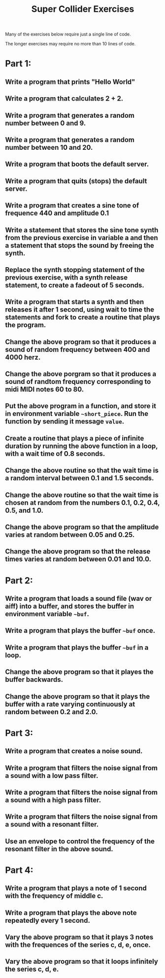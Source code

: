 #+TITLE: Super Collider Exercises

Many of the exercises below require just a single line of code.

The longer exercises may require no more than 10 lines of code.

* Part 1:
** Write a program that prints "Hello World"
** Write a program that calculates 2 + 2.
** Write a program that generates a random number between 0 and 9.
** Write a program that generates a random number between 10 and 20.
** Write a program that boots the default server.
** Write a program that quits (stops) the default server.
** Write a program that creates a sine tone of frequence 440 and amplitude 0.1
** Write a statement that stores the sine tone synth from the previous exercise in variable a and then a statement that stops the sound by freeing the synth.
** Replace the synth stopping statement of the previous exercise, with a synth release statement, to create a fadeout of 5 seconds.
** Write a program that starts a synth and then releases it after 1 second, using wait to time the statements and fork to create a routine that plays the program.
** Change the above program so that it produces a sound of random frequency between 400 and 4000 herz.
** Change the above porgram so that it produces a sound of randtom frequency corresponding to midi MIDI notes 60 to 80.
** Put the above program in a function, and store it in environment variable =~short_piece=.  Run the function by sending it message =value=.
** Create a routine that plays a piece of infinite duration by running the above function in a loop, with a wait time of 0.8 seconds.
** Change the above routine so that the wait time is a random interval between 0.1 and 1.5 seconds.
** Change the above routine so that the wait time is chosen at random from the numbers 0.1, 0.2, 0.4, 0.5, and 1.0.
** Change the above program so that the amplitude varies at random between 0.05 and 0.25.
** Change the above program so that the release times varies at random between 0.01 and 10.0.

* Part 2:
** Write a program that loads a sound file (wav or aiff) into a buffer, and stores the buffer in environment variable =~buf=.
** Write a program that plays the buffer =~buf= once.
** Write a program that plays the buffer =~buf= in a loop.
** Change the above program so that it playes the buffer backwards.
** Change the above program so that it plays the buffer with a rate varying continuously at random between 0.2 and 2.0.

* Part 3:
** Write a program that creates a noise sound.
** Write a program that filters the noise signal from a sound with a low pass filter.
** Write a program that filters the noise signal from a sound with a high pass filter.
** Write a program that filters the noise signal from a sound with a resonant filter.
** Use an envelope to control the frequency of the resonant filter in the above sound.

* Part 4:
** Write a program that plays a note of 1 second with the frequency of middle c.
** Write a program that plays the above note repeatedly every 1 second.
** Vary the above program so that it plays 3 notes with the frequences of the series c, d, e, once.
** Vary the above program so that it loops infinitely the series c, d, e.
